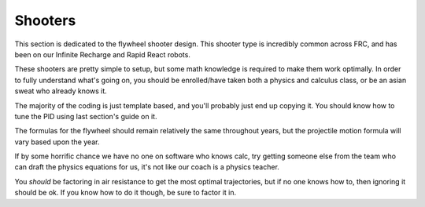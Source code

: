 Shooters
========

This section is dedicated to the flywheel shooter design. This shooter type is incredibly common across FRC, and has been on our Infinite Recharge and Rapid React robots.

These shooters are pretty simple to setup, but some math knowledge is required to make them work optimally. In order to fully understand what's going on, you should be enrolled/have taken both a physics and calculus class, or be an asian sweat who already knows it.

The majority of the coding is just template based, and you'll probably just end up copying it. You should know how to tune the PID using last section's guide on it.

The formulas for the flywheel should remain relatively the same throughout years, but the projectile motion formula will vary based upon the year.

If by some horrific chance we have no one on software who knows calc, try getting someone else from the team who can draft the physics equations for us, it's not like our coach is a physics teacher.

You *should* be factoring in air resistance to get the most optimal trajectories, but if no one knows how to, then ignoring it should be ok. If you know how to do it though, be sure to factor it in.

